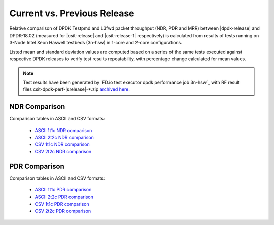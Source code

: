 Current vs. Previous Release
----------------------------

Relative comparison of DPDK Testpmd and L3fwd packet throughput (NDR,
PDR and MRR) between |dpdk-release| and DPDK-18.02 (measured for
|csit-release| and |csit-release-1| respectively) is calculated from
results of tests running on 3-Node Intel Xeon Haswell testbeds (3n-hsw)
in 1-core and 2-core configurations.

Listed mean and standard deviation values are computed based on a series
of the same tests executed against respective DPDK releases to verify
test results repeatability, with percentage change calculated for mean
values.

.. note::

    Test results have been generated by
    `FD.io test executor dpdk performance job 3n-hsw`_
    with RF result
    files csit-dpdk-perf-|srelease|-\*.zip
    `archived here <../_static/archive/>`_.

NDR Comparison
~~~~~~~~~~~~~~

Comparison tables in ASCII and CSV formats:

  - `ASCII 1t1c NDR comparison <../_static/dpdk/performance-changes-1t1c-ndr.txt>`_
  - `ASCII 2t2c NDR comparison <../_static/dpdk/performance-changes-2t2c-ndr.txt>`_
  - `CSV 1t1c NDR comparison <../_static/dpdk/performance-changes-1t1c-ndr.csv>`_
  - `CSV 2t2c NDR comparison <../_static/dpdk/performance-changes-2t2c-ndr.csv>`_

PDR Comparison
~~~~~~~~~~~~~~

Comparison tables in ASCII and CSV formats:

  - `ASCII 1t1c PDR comparison <../_static/dpdk/performance-changes-1t1c-pdr.txt>`_
  - `ASCII 2t2c PDR comparison <../_static/dpdk/performance-changes-2t2c-pdr.txt>`_
  - `CSV 1t1c PDR comparison <../_static/dpdk/performance-changes-1t1c-pdr.csv>`_
  - `CSV 2t2c PDR comparison <../_static/dpdk/performance-changes-2t2c-pdr.csv>`_
